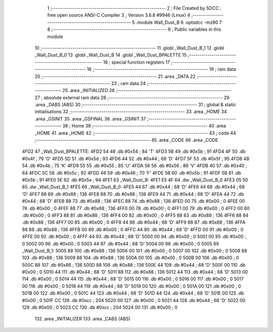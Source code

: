                               1 ;--------------------------------------------------------
                              2 ; File Created by SDCC : free open source ANSI-C Compiler
                              3 ; Version 3.6.8 #9946 (Linux)
                              4 ;--------------------------------------------------------
                              5 	.module Wall_Dust_B
                              6 	.optsdcc -mz80
                              7 	
                              8 ;--------------------------------------------------------
                              9 ; Public variables in this module
                             10 ;--------------------------------------------------------
                             11 	.globl _Wall_Dust_B_1
                             12 	.globl _Wall_Dust_B_0
                             13 	.globl _Wall_Dust_B
                             14 	.globl _Wall_Dust_BPALETTE
                             15 ;--------------------------------------------------------
                             16 ; special function registers
                             17 ;--------------------------------------------------------
                             18 ;--------------------------------------------------------
                             19 ; ram data
                             20 ;--------------------------------------------------------
                             21 	.area _DATA
                             22 ;--------------------------------------------------------
                             23 ; ram data
                             24 ;--------------------------------------------------------
                             25 	.area _INITIALIZED
                             26 ;--------------------------------------------------------
                             27 ; absolute external ram data
                             28 ;--------------------------------------------------------
                             29 	.area _DABS (ABS)
                             30 ;--------------------------------------------------------
                             31 ; global & static initialisations
                             32 ;--------------------------------------------------------
                             33 	.area _HOME
                             34 	.area _GSINIT
                             35 	.area _GSFINAL
                             36 	.area _GSINIT
                             37 ;--------------------------------------------------------
                             38 ; Home
                             39 ;--------------------------------------------------------
                             40 	.area _HOME
                             41 	.area _HOME
                             42 ;--------------------------------------------------------
                             43 ; code
                             44 ;--------------------------------------------------------
                             45 	.area _CODE
                             46 	.area _CODE
   4FD2                      47 _Wall_Dust_BPALETTE:
   4FD2 54                   48 	.db #0x54	; 84	'T'
   4FD3 5B                   49 	.db #0x5b	; 91
   4FD4 4F                   50 	.db #0x4f	; 79	'O'
   4FD5 5D                   51 	.db #0x5d	; 93
   4FD6 44                   52 	.db #0x44	; 68	'D'
   4FD7 5F                   53 	.db #0x5f	; 95
   4FD8 4B                   54 	.db #0x4b	; 75	'K'
   4FD9 55                   55 	.db #0x55	; 85	'U'
   4FDA 56                   56 	.db #0x56	; 86	'V'
   4FDB 40                   57 	.db #0x40	; 64
   4FDC 5C                   58 	.db #0x5c	; 92
   4FDD 46                   59 	.db #0x46	; 70	'F'
   4FDE 5B                   60 	.db #0x5b	; 91
   4FDF 5B                   61 	.db #0x5b	; 91
   4FE0 5E                   62 	.db #0x5e	; 94
   4FE1                      63 _Wall_Dust_B:
   4FE1 E5 4F                64 	.dw _Wall_Dust_B_0
   4FE3 05 50                65 	.dw _Wall_Dust_B_1
   4FE5                      66 _Wall_Dust_B_0:
   4FE5 44                   67 	.db #0x44	; 68	'D'
   4FE6 44                   68 	.db #0x44	; 68	'D'
   4FE7 88                   69 	.db #0x88	; 136
   4FE8 88                   70 	.db #0x88	; 136
   4FE9 44                   71 	.db #0x44	; 68	'D'
   4FEA 44                   72 	.db #0x44	; 68	'D'
   4FEB 88                   73 	.db #0x88	; 136
   4FEC 88                   74 	.db #0x88	; 136
   4FED 00                   75 	.db #0x00	; 0
   4FEE 00                   76 	.db #0x00	; 0
   4FEF 88                   77 	.db #0x88	; 136
   4FF0 00                   78 	.db #0x00	; 0
   4FF1 00                   79 	.db #0x00	; 0
   4FF2 00                   80 	.db #0x00	; 0
   4FF3 88                   81 	.db #0x88	; 136
   4FF4 00                   82 	.db #0x00	; 0
   4FF5 88                   83 	.db #0x88	; 136
   4FF6 88                   84 	.db #0x88	; 136
   4FF7 00                   85 	.db #0x00	; 0
   4FF8 44                   86 	.db #0x44	; 68	'D'
   4FF9 88                   87 	.db #0x88	; 136
   4FFA 88                   88 	.db #0x88	; 136
   4FFB 00                   89 	.db #0x00	; 0
   4FFC 44                   90 	.db #0x44	; 68	'D'
   4FFD 00                   91 	.db #0x00	; 0
   4FFE 00                   92 	.db #0x00	; 0
   4FFF 44                   93 	.db #0x44	; 68	'D'
   5000 00                   94 	.db #0x00	; 0
   5001 00                   95 	.db #0x00	; 0
   5002 00                   96 	.db #0x00	; 0
   5003 44                   97 	.db #0x44	; 68	'D'
   5004 00                   98 	.db #0x00	; 0
   5005                      99 _Wall_Dust_B_1:
   5005 88                  100 	.db #0x88	; 136
   5006 00                  101 	.db #0x00	; 0
   5007 00                  102 	.db #0x00	; 0
   5008 88                  103 	.db #0x88	; 136
   5009 88                  104 	.db #0x88	; 136
   500A 00                  105 	.db #0x00	; 0
   500B 00                  106 	.db #0x00	; 0
   500C 88                  107 	.db #0x88	; 136
   500D 88                  108 	.db #0x88	; 136
   500E 44                  109 	.db #0x44	; 68	'D'
   500F 00                  110 	.db #0x00	; 0
   5010 44                  111 	.db #0x44	; 68	'D'
   5011 88                  112 	.db #0x88	; 136
   5012 44                  113 	.db #0x44	; 68	'D'
   5013 00                  114 	.db #0x00	; 0
   5014 44                  115 	.db #0x44	; 68	'D'
   5015 00                  116 	.db #0x00	; 0
   5016 00                  117 	.db #0x00	; 0
   5017 00                  118 	.db #0x00	; 0
   5018 44                  119 	.db #0x44	; 68	'D'
   5019 00                  120 	.db #0x00	; 0
   501A 00                  121 	.db #0x00	; 0
   501B 00                  122 	.db #0x00	; 0
   501C 44                  123 	.db #0x44	; 68	'D'
   501D 44                  124 	.db #0x44	; 68	'D'
   501E 00                  125 	.db #0x00	; 0
   501F CC                  126 	.db #0xcc	; 204
   5020 00                  127 	.db #0x00	; 0
   5021 44                  128 	.db #0x44	; 68	'D'
   5022 00                  129 	.db #0x00	; 0
   5023 CC                  130 	.db #0xcc	; 204
   5024 00                  131 	.db #0x00	; 0
                            132 	.area _INITIALIZER
                            133 	.area _CABS (ABS)
